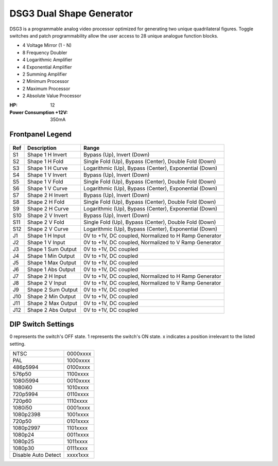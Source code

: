 DSG3 Dual Shape Generator
==========================================

DSG3 is a programmable analog video processor optimized for generating two unique quadrilateral figures. Toggle switches and patch programmability allow the user access to 28 unique analogue function blocks.

- 4 Voltage Mirror (1 - N)
- 8 Frequency Doubler
- 4 Logarithmic Amplifier
- 4 Exponential Amplifier
- 2 Summing Amplifier
- 2 Minimum Processor
- 2 Maximum Processor
- 2 Absolute Value Processor

:HP: 12
:Power Consumption +12V: 350mA

.. image:: lzxart/DualShape/LZX12HPDualShapeFrontpanelColorGraphicDark.png
    :height: 600

Frontpanel Legend
-----------------------

.. figure:: lzxart/DualShape/LZX12HPDualShapeFrontpanelLegend.png
   :height: 600
   :alt: DSG3 Dual Shape Generator frontpanel legend
   
+-----------------------+-----------------------+-----------------------------------------------------------+
| Ref                   | Description           | Range                                                     |
+=======================+=======================+===========================================================+
| S1                    | Shape 1 H Invert      | Bypass (Up), Invert (Down)                                |
+-----------------------+-----------------------+-----------------------------------------------------------+
| S2                    | Shape 1 H Fold        | Single Fold (Up), Bypass (Center), Double Fold (Down)     |
+-----------------------+-----------------------+-----------------------------------------------------------+
| S3                    | Shape 1 H Curve       | Logarithmic (Up), Bypass (Center), Exponential (Down)     |
+-----------------------+-----------------------+-----------------------------------------------------------+
| S4                    | Shape 1 V Invert      | Bypass (Up), Invert (Down)                                |
+-----------------------+-----------------------+-----------------------------------------------------------+
| S5                    | Shape 1 V Fold        | Single Fold (Up), Bypass (Center), Double Fold (Down)     |
+-----------------------+-----------------------+-----------------------------------------------------------+
| S6                    | Shape 1 V Curve       | Logarithmic (Up), Bypass (Center), Exponential (Down)     |
+-----------------------+-----------------------+-----------------------------------------------------------+
| S7                    | Shape 2 H Invert      | Bypass (Up), Invert (Down)                                |
+-----------------------+-----------------------+-----------------------------------------------------------+
| S8                    | Shape 2 H Fold        | Single Fold (Up), Bypass (Center), Double Fold (Down)     |
+-----------------------+-----------------------+-----------------------------------------------------------+
| S9                    | Shape 2 H Curve       | Logarithmic (Up), Bypass (Center), Exponential (Down)     |
+-----------------------+-----------------------+-----------------------------------------------------------+
| S10                   | Shape 2 V Invert      | Bypass (Up), Invert (Down)                                |
+-----------------------+-----------------------+-----------------------------------------------------------+
| S11                   | Shape 2 V Fold        | Single Fold (Up), Bypass (Center), Double Fold (Down)     |
+-----------------------+-----------------------+-----------------------------------------------------------+
| S12                   | Shape 2 V Curve       | Logarithmic (Up), Bypass (Center), Exponential (Down)     |
+-----------------------+-----------------------+-----------------------------------------------------------+
| J1                    | Shape 1 H Input       | 0V to +1V, DC coupled, Normalized to H Ramp Generator     |
+-----------------------+-----------------------+-----------------------------------------------------------+
| J2                    | Shape 1 V Input       | 0V to +1V, DC coupled, Normalized to V Ramp Generator     |
+-----------------------+-----------------------+-----------------------------------------------------------+
| J3                    | Shape 1 Sum Output    | 0V to +1V, DC coupled                                     |
+-----------------------+-----------------------+-----------------------------------------------------------+
| J4                    | Shape 1 Min Output    | 0V to +1V, DC coupled                                     |
+-----------------------+-----------------------+-----------------------------------------------------------+
| J5                    | Shape 1 Max Output    | 0V to +1V, DC coupled                                     |
+-----------------------+-----------------------+-----------------------------------------------------------+
| J6                    | Shape 1 Abs Output    | 0V to +1V, DC coupled                                     |
+-----------------------+-----------------------+-----------------------------------------------------------+
| J7                    | Shape 2 H Input       | 0V to +1V, DC coupled, Normalized to H Ramp Generator     |
+-----------------------+-----------------------+-----------------------------------------------------------+
| J8                    | Shape 2 V Input       | 0V to +1V, DC coupled, Normalized to V Ramp Generator     |
+-----------------------+-----------------------+-----------------------------------------------------------+
| J9                    | Shape 2 Sum Output    | 0V to +1V, DC coupled                                     |
+-----------------------+-----------------------+-----------------------------------------------------------+
| J10                   | Shape 2 Min Output    | 0V to +1V, DC coupled                                     |
+-----------------------+-----------------------+-----------------------------------------------------------+
| J11                   | Shape 2 Max Output    | 0V to +1V, DC coupled                                     |
+-----------------------+-----------------------+-----------------------------------------------------------+
| J12                   | Shape 2 Abs Output    | 0V to +1V, DC coupled                                     |
+-----------------------+-----------------------+-----------------------------------------------------------+
   
DIP Switch Settings
-----------------------

0 represents the switch's OFF state. 1 represents the switch's ON state. x indicates a position irrelevant to the listed setting.

+---------------------+--------------+
| NTSC                | 0000xxxx     | 
+---------------------+--------------+
| PAL                 | 1000xxxx     | 
+---------------------+--------------+
| 486p5994            | 0100xxxx     | 
+---------------------+--------------+
| 576p50              | 1100xxxx     | 
+---------------------+--------------+
| 1080i5994           | 0010xxxx     | 
+---------------------+--------------+
| 1080i60             | 1010xxxx     | 
+---------------------+--------------+
| 720p5994            | 0110xxxx     | 
+---------------------+--------------+
| 720p60              | 1110xxxx     | 
+---------------------+--------------+
| 1080i50             | 0001xxxx     | 
+---------------------+--------------+
| 1080p2398           | 1001xxxx     | 
+---------------------+--------------+
| 720p50              | 0101xxxx     | 
+---------------------+--------------+
| 1080p2997           | 1101xxxx     | 
+---------------------+--------------+
| 1080p24             | 0011xxxx     | 
+---------------------+--------------+
| 1080p25             | 1011xxxx     | 
+---------------------+--------------+
| 1080p30             | 0111xxxx     | 
+---------------------+--------------+
| Disable Auto Detect | xxxx1xxx     | 
+---------------------+--------------+

